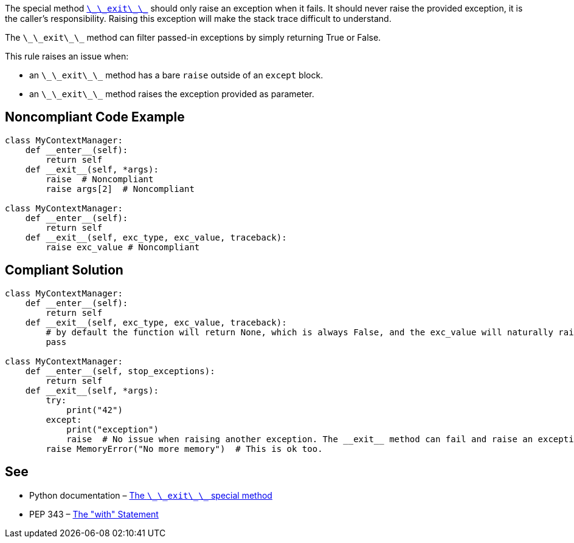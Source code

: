 The special method https://docs.python.org/3/reference/datamodel.html?highlight=__exit__%20special#object.__exit__[``++\_\_exit\_\_++``] should only raise an exception when it fails. It should never raise the provided exception, it is the caller's responsibility.
 Raising this exception will make the stack trace difficult to understand.

The ``++\_\_exit\_\_++`` method can filter passed-in exceptions by simply returning True or False.

This rule raises an issue when:

* an ``++\_\_exit\_\_++`` method has a bare ``++raise++`` outside of an ``++except++`` block.
* an ``++\_\_exit\_\_++`` method raises the exception provided as parameter.


== Noncompliant Code Example

----
class MyContextManager:
    def __enter__(self):
        return self
    def __exit__(self, *args):
        raise  # Noncompliant
        raise args[2]  # Noncompliant

class MyContextManager:
    def __enter__(self):
        return self
    def __exit__(self, exc_type, exc_value, traceback):
        raise exc_value # Noncompliant
----


== Compliant Solution

----
class MyContextManager:
    def __enter__(self):
        return self
    def __exit__(self, exc_type, exc_value, traceback):
        # by default the function will return None, which is always False, and the exc_value will naturally raise.
        pass

class MyContextManager:
    def __enter__(self, stop_exceptions):
        return self
    def __exit__(self, *args):
        try:
            print("42")
        except:
            print("exception")
            raise  # No issue when raising another exception. The __exit__ method can fail and raise an exception
        raise MemoryError("No more memory")  # This is ok too.
----


== See

* Python documentation – https://docs.python.org/3/reference/datamodel.html?highlight=__exit__%20special#object.__exit__[The ``++\_\_exit\_\_++`` special method]
* PEP 343 – https://www.python.org/dev/peps/pep-0343/[The "with" Statement]

